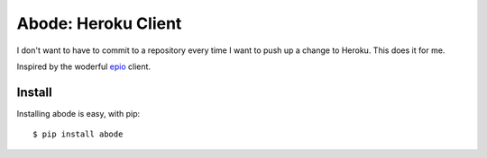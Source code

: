 Abode: Heroku Client
====================

I don't want to have to commit to a repository every time I want to push
up a change to Heroku. This does it for me.

Inspired by the woderful `epio <http://ep.io>`_ client.


Install
-------

Installing abode is easy, with pip::

    $ pip install abode

